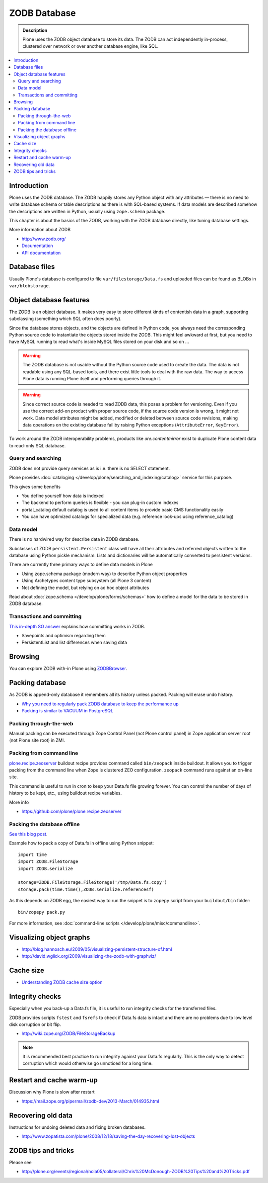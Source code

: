 =============
ZODB Database
=============

.. admonition:: Description

    Plone uses the ZODB object database to store its data.  The ZODB can act
    independently in-process, clustered over network or over another database
    engine, like SQL.

.. contents:: :local:

Introduction
============

Plone uses the ZODB database.  The ZODB happily stores any Python object with
any attributes |---| there is no need to write database schema or table
descriptions as there is
with SQL-based systems. If data models are described somehow
the descriptions are written in Python, usually using
``zope.schema`` package.

This chapter is about the basics of the ZODB, working with the ZODB database
directly, like tuning database settings.

More information about ZODB

* http://www.zodb.org/

* `Documentation <http://zodb.readthedocs.org/>`_

* `API documentation <http://zodb.readthedocs.org/en/latest/api.html>`_

Database files
===============

Usually Plone's database is configured to file ``var/filestorage/Data.fs``
and uploaded files can be found as BLOBs in ``var/blobstorage``.


Object database features
===========================

The ZODB is an object database.  It makes very easy to store different kinds of
contentish data in a graph, supporting subclassing (something which SQL often
does poorly).

Since the database stores objects, and the objects are defined in Python code,
you always need the corresponding Python source code to instantiate the objects
stored inside the ZODB.  This might feel awkward at first, but you need to have
MySQL running to read what's inside MySQL files stored on your disk and so on ...

.. warning::

    The ZODB database is not usable without the Python source code used to
    create the data. The data is not readable using any SQL-based tools, and
    there exist little tools to deal with the raw data. The way to access Plone
    data is running Plone itself and performing queries through it.

.. warning::

    Since correct source code is needed to read ZODB data, this poses a problem
    for versioning. Even if you use the correct add-on product with proper
    source code, if the source code version is wrong, it might not work.  Data
    model attributes might be added, modified or deleted between source code
    revisions, making data operations on the existing database fail by raising
    Python exceptions (``AttributeError``, ``KeyError``).

To work around the ZODB interoperability problems, products like
*ore.contentmirror* exist to duplicate Plone content data to read-only SQL
database.

Query and searching
--------------------

ZODB does not provide query services as is
i.e. there is no SELECT statement.

Plone provides :doc:`cataloging </develop/plone/searching_and_indexing/catalog>`
service for this purpose.

This gives some benefits

* You define yourself how data is indexed

* The backend to perform queries is flexible - you
  can plug-in custom indexes

* portal_catalog default catalog is used to all content items
  to provide basic CMS functionality easily

* You can have optimized catalogs for specialized data (e.g. reference look-ups
  using reference_catalog)

Data model
------------

There is no hardwired way for describe
data in ZODB database.

Subclasses of ZODB ``persistent.Persistent``
class will have all their attributes and referred objects
written to the database using Python pickle mechanism.
Lists and dictionaries will be automatically
converted to persistent versions.

There are currently three primary ways to define data models in Plone

* Using zope.schema package (modern way) to describe Python object properties

* Using Archetypes content type subsystem (all Plone 3 content)

* Not defining the model, but relying on ad hoc object attributes

Read about :doc:`zope.schema </develop/plone/forms/schemas>`
how to define a model for the data to be stored
in ZODB database.

Transactions and committing
--------------------------------------

`This in-depth SO answer <http://stackoverflow.com/questions/11254384/when-to-commit-data-in-zodb/>`_
explains how committing works in ZODB.

* Savepoints and optimism regarding them

* PersistentList and list differences when saving data


Browsing
========

You can explore ZODB with-in Plone using `ZODBBrowser <http://plone.org/products/zodbbrowser>`_.

Packing database
=====================

As ZODB is append-only database it remembers all its history unless packed. Packing will erase undo history.

* `Why you need to regularly pack ZODB database to keep the performance up <http://www.sixfeetup.com/blog/optimize-your-plone-development-by-packing-the-zodb>`_

* `Packing is similar to VACUUM in PostgreSQL <http://stackoverflow.com/questions/11254384/when-to-commit-data-in-zodb/>`_

Packing through-the-web
----------------------------

Manual packing can be executed through Zope Control Panel (not Plone control panel)
in Zope application server root (not Plone site root) in ZMI.

Packing from command line
----------------------------

`plone.recipe.zeoserver <https://github.com/plone/plone.recipe.zeoserver/>`_ buildout recipe provides command called ``bin/zeopack``
inside buildout.
It allows you to trigger packing from the command line when Zope is clustered ZEO configuration.
``zeopack`` command runs against an on-line site.

This command is useful to run in cron to keep your Data.fs file growing forever.
You can control the number of days of history to be kept, etc., using buildout recipe variables.

More info

* https://github.com/plone/plone.recipe.zeoserver

Packing the database offline
----------------------------

`See this blog post <http://blog.twinapex.fi/2009/09/01/packing-and-copying-data-fs-from-production-server-for-local-development/>`_.

Example how to pack a copy of Data.fs in offline using Python snippet::

    import time
    import ZODB.FileStorage
    import ZODB.serialize

    storage=ZODB.FileStorage.FileStorage('/tmp/Data.fs.copy')
    storage.pack(time.time(),ZODB.serialize.referencesf)

As this depends on ZODB egg, the easiest way to run the snippet is to ``zopepy``
script from your ``buildout/bin`` folder::

    bin/zopepy pack.py

For more information, see :doc:`command-line scripts </develop/plone/misc/commandline>`.

Visualizing object graphs
====================================

* http://blog.hannosch.eu/2009/05/visualizing-persistent-structure-of.html

* http://david.wglick.org/2009/visualizing-the-zodb-with-graphviz/

Cache size
===========

* `Understanding ZODB cache size option <https://mail.zope.org/pipermail/zodb-dev/2010-March/013199.html>`_

Integrity checks
=================

Especially when you back-up a Data.fs file, it is useful to run integrity checks for the transferred files.

ZODB provides scripts ``fstest`` and ``fsrefs`` to check if Data.fs data is intact
and there are no problems due to low level disk corruption or bit flip.

* http://wiki.zope.org/ZODB/FileStorageBackup

.. note ::

        It is recommended best practice to run integrity against your Data.fs regularly.
        This is the only way to detect corruption which would otherwise go unnoticed
        for a long time.

Restart and cache warm-up
===========================

Discussion why Plone is slow after restart

* https://mail.zope.org/pipermail/zodb-dev/2013-March/014935.html

Recovering old data
======================

Instructions for undoing deleted data and fixing broken databases.

* http://www.zopatista.com/plone/2008/12/18/saving-the-day-recovering-lost-objects

ZODB tips and tricks
====================

Please see

* http://plone.org/events/regional/nola05/collateral/Chris%20McDonough-ZODB%20Tips%20and%20Tricks.pdf

.. |---| unicode:: U+02014 .. em dash
